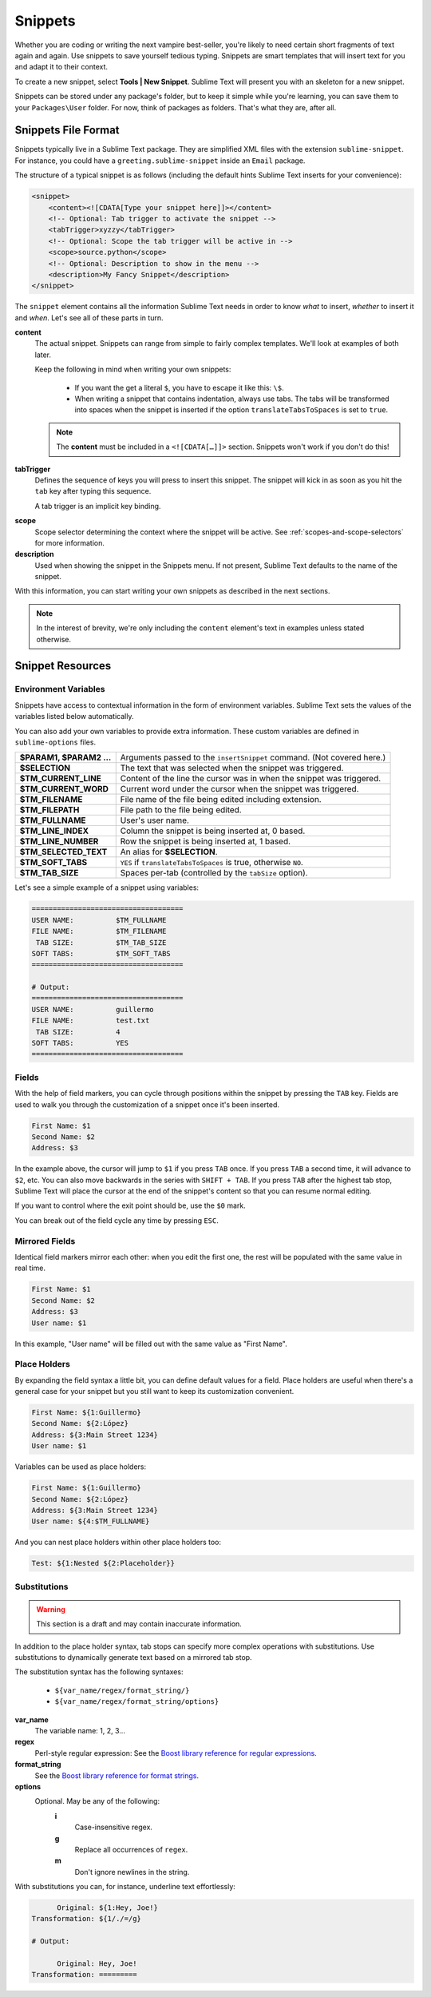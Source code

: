 Snippets
========

Whether you are coding or writing the next vampire best-seller, you're likely to
need certain short fragments of text again and again. Use snippets to save yourself
tedious typing. Snippets are smart templates that will insert text for you and
adapt it to their context.

To create a new snippet, select **Tools | New Snippet**. Sublime Text will
present you with an skeleton for a new snippet.

Snippets can be stored under any package's folder, but to keep it simple while
you're learning, you can save them to your ``Packages\User`` folder. For now,
think of packages as folders. That's what they are, after all.

Snippets File Format
********************

Snippets typically live in a Sublime Text package. They are simplified XML files
with the extension ``sublime-snippet``. For instance, you could have a
``greeting.sublime-snippet`` inside an ``Email`` package.

The structure of a typical snippet is as follows (including the default hints
Sublime Text inserts for your convenience):

.. code-block:: xml

    <snippet>
        <content><![CDATA[Type your snippet here]]></content>
        <!-- Optional: Tab trigger to activate the snippet -->
        <tabTrigger>xyzzy</tabTrigger>
        <!-- Optional: Scope the tab trigger will be active in -->
        <scope>source.python</scope>
        <!-- Optional: Description to show in the menu -->
        <description>My Fancy Snippet</description>
    </snippet>

The ``snippet`` element contains all the information Sublime Text needs in order
to know *what* to insert, *whether* to insert it and *when*. Let's see all of
these parts in turn.

**content**
    The actual snippet. Snippets can range from simple to fairly complex
    templates. We'll look at examples of both later.

    Keep the following in mind when writing your own snippets:

        - If you want the get a literal ``$``, you have to escape it like this: ``\$``.

        - When writing a snippet that contains indentation, always use tabs. The
          tabs will be transformed into spaces when the snippet is inserted if the
          option ``translateTabsToSpaces`` is set to ``true``.

    .. note::
        The **content** must be included in a ``<![CDATA[…]]>`` section.
        Snippets won't work if you don't do this!

**tabTrigger**
    Defines the sequence of keys you will press to insert this snippet. The
    snippet will kick in as soon as you hit the ``tab`` key after typing this
    sequence.

    A tab trigger is an implicit key binding.

.. XXX Link to commands
    .. note::
        There are other ways to cause Sublime Text to insert snippets via
        commands.

**scope**
    Scope selector determining the context where the snippet will be active.
    See :ref:`scopes-and-scope-selectors` for more information.

**description**
    Used when showing the snippet in the Snippets menu. If not present, Sublime Text
    defaults to the name of the snippet.

With this information, you can start writing your own snippets as described in
the next sections.

.. note::
    In the interest of brevity, we're only including the ``content``
    element's text in examples unless stated otherwise.

Snippet Resources
*****************

Environment Variables
---------------------

Snippets have access to contextual information in the form of environment variables.
Sublime Text sets the values of the variables listed below automatically.

You can also add your own variables to provide extra information. These custom
variables are defined in ``sublime-options`` files.

======================    ====================================================================================
**$PARAM1, $PARAM2 …**      Arguments passed to the ``insertSnippet`` command. (Not covered here.)
**$SELECTION**             The text that was selected when the snippet was triggered.
**$TM_CURRENT_LINE**       Content of the line the cursor was in when the snippet was triggered.
**$TM_CURRENT_WORD**       Current word under the cursor when the snippet was triggered.
**$TM_FILENAME**           File name of the file being edited including extension.
**$TM_FILEPATH**           File path to the file being edited.
**$TM_FULLNAME**           User's user name.
**$TM_LINE_INDEX**         Column the snippet is being inserted at, 0 based.
**$TM_LINE_NUMBER**        Row the snippet is being inserted at, 1 based.
**$TM_SELECTED_TEXT**      An alias for **$SELECTION**.
**$TM_SOFT_TABS**          ``YES`` if ``translateTabsToSpaces`` is true, otherwise ``NO``.
**$TM_TAB_SIZE**           Spaces per-tab (controlled by the ``tabSize`` option).
======================    ====================================================================================

Let's see a simple example of a snippet using variables:

.. code-block:: perl

    ====================================
    USER NAME:          $TM_FULLNAME
    FILE NAME:          $TM_FILENAME
     TAB SIZE:          $TM_TAB_SIZE
    SOFT TABS:          $TM_SOFT_TABS
    ====================================

    # Output:
    ====================================
    USER NAME:          guillermo
    FILE NAME:          test.txt
     TAB SIZE:          4
    SOFT TABS:          YES
    ====================================


Fields
------

With the help of field markers, you can cycle through positions within the
snippet by pressing the ``TAB`` key. Fields are used to walk you through the
customization of a snippet once it's been inserted.

.. code-block:: perl

    First Name: $1
    Second Name: $2
    Address: $3

In the example above, the cursor will jump to ``$1`` if you press ``TAB`` once.
If you press ``TAB`` a second time, it will advance to ``$2``, etc. You can also
move backwards in the series with ``SHIFT + TAB``. If you press ``TAB`` after the
highest tab stop, Sublime Text will place the cursor at the end of the snippet's
content so that you can resume normal editing.

If you want to control where the exit point should be, use the ``$0`` mark.

You can break out of the field cycle any time by pressing ``ESC``.

Mirrored Fields
---------------

Identical field markers mirror each other: when you edit the first one, the rest
will be populated with the same value in real time.

.. code-block:: perl

    First Name: $1
    Second Name: $2
    Address: $3
    User name: $1

In this example, "User name" will be filled out with the same value as "First Name".

Place Holders
-------------

By expanding the field syntax a little bit, you can define default values for
a field. Place holders are useful when there's a general case for your snippet
but you still want to keep its customization convenient.

.. code-block:: perl

    First Name: ${1:Guillermo}
    Second Name: ${2:López}
    Address: ${3:Main Street 1234}
    User name: $1

Variables can be used as place holders:

.. code-block:: perl

    First Name: ${1:Guillermo}
    Second Name: ${2:López}
    Address: ${3:Main Street 1234}
    User name: ${4:$TM_FULLNAME}

And you can nest place holders within other place holders too:

.. code-block:: perl

    Test: ${1:Nested ${2:Placeholder}}

Substitutions
-------------

.. WARNING::
    This section is a draft and may contain inaccurate information.

In addition to the place holder syntax, tab stops can specify more complex operations
with substitutions. Use substitutions to dynamically generate text based on a mirrored
tab stop.

The substitution syntax has the following syntaxes:

    - ``${var_name/regex/format_string/}``
    - ``${var_name/regex/format_string/options}``

**var_name**
    The variable name: 1, 2, 3...

**regex**
    Perl-style regular expression: See the `Boost library reference for regular expressions <http://www.boost.org/doc/libs/1_44_0/libs/regex/doc/html/boost_regex/syntax/perl_syntax.html>`_.

**format_string**
    See the `Boost library reference for format strings <http://www.boost.org/doc/libs/1_44_0/libs/regex/doc/html/boost_regex/format/perl_format.html>`_.

**options**
    Optional. May be any of the following:
        **i**
            Case-insensitive regex.
        **g**
            Replace all occurrences of ``regex``.
        **m**
            Don't ignore newlines in the string.

With substitutions you can, for instance, underline text effortlessly:

.. code-block:: perl

          Original: ${1:Hey, Joe!}
    Transformation: ${1/./=/g}

    # Output:

          Original: Hey, Joe!
    Transformation: =========
